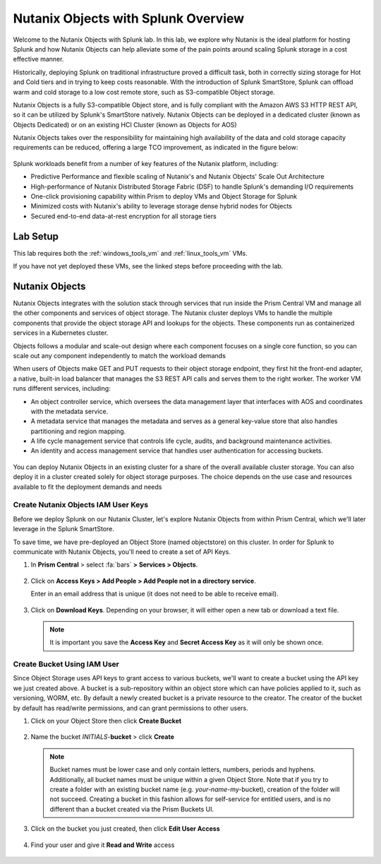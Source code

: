 .. _objects_splunk:

-------------------------------------
Nutanix Objects with Splunk Overview
-------------------------------------

Welcome to the Nutanix Objects with Splunk lab. In this lab, we explore why Nutanix is the ideal platform for hosting Splunk and how Nutanix Objects can help alleviate some of the pain points around
scaling Splunk storage in a cost effective manner.

Historically, deploying Splunk on traditional infrastructure proved a difficult task, both in correctly sizing storage for Hot and Cold tiers and in trying to keep costs reasonable.
With the introduction of Splunk SmartStore, Splunk can offload warm and cold storage to a low cost remote store, such as S3-compatible Object storage.

Nutanix Objects is a fully S3-compatible Object store, and is fully compliant with the Amazon AWS S3 HTTP REST API, so it can be utilized by Splunk's SmartStore natively. Nutanix Objects can be deployed in a dedicated cluster
(known as Objects Dedicated) or on an existing HCI Cluster (known as Objects for AOS)

Nutanix Objects takes over the responsibility for maintaining high availability of the data and cold storage capacity requirements can be reduced, offering a large TCO improvement, as indicated in the figure below:

.. figure:: images/0.png

Splunk workloads benefit from a number of key features of the Nutanix platform, including:

- Predictive Performance and flexible scaling of Nutanix's and Nutanix Objects' Scale Out Architecture
- High-performance of Nutanix Distributed Storage Fabric (DSF) to handle Splunk's demanding I/O requirements
- One-click provisioning capability within Prism to deploy VMs and Object Storage for Splunk
- Minimized costs with Nutanix's ability to leverage storage dense hybrid nodes for Objects
- Secured end-to-end data-at-rest encryption for all storage tiers

.. figure:: images/1.png

Lab Setup
+++++++++

This lab requires both the :ref:`windows_tools_vm` and :ref:`linux_tools_vm` VMs.

If you have not yet deployed these VMs, see the linked steps before proceeding with the lab.

Nutanix Objects
++++++++++++++++++

Nutanix Objects integrates with the solution stack through services that run inside the Prism
Central VM and manage all the other components and services of object storage. The Nutanix
cluster deploys VMs to handle the multiple components that provide the object storage API and
lookups for the objects. These components run as containerized services in a Kubernetes cluster.

Objects follows a modular and scale-out design where each component focuses on a single core
function, so you can scale out any component independently to match the workload demands

When users of Objects make GET and PUT requests to their object storage endpoint, they first
hit the front-end adapter, a native, built-in load balancer that manages the S3 REST API calls and
serves them to the right worker. The worker VM runs different services, including:

- An object controller service, which oversees the data management layer that interfaces with AOS and coordinates with the metadata service.
- A metadata service that manages the metadata and serves as a general key-value store that also handles partitioning and region mapping.
- A life cycle management service that controls life cycle, audits, and background maintenance activities.
- An identity and access management service that handles user authentication for accessing buckets.

.. figure:: images/1a.png

You can deploy Nutanix Objects in an existing cluster for a share of the overall available cluster
storage. You can also deploy it in a cluster created solely for object storage purposes. The choice
depends on the use case and resources available to fit the deployment demands and needs


Create Nutanix Objects IAM User Keys
------------------------------------

Before we deploy Splunk on our Nutanix Cluster, let's explore Nutanix Objects from within Prism Central, which we'll later leverage in the Splunk SmartStore.

To save time, we have pre-deployed an Object Store (named objectstore) on this cluster.
In order for Splunk to communicate with Nutanix Objects, you'll need to create a set of API Keys.

#. In **Prism Central** > select :fa:`bars` **> Services > Objects**.

   .. figure:: images/2.png

#. Click on **Access Keys > Add People > Add People not in a directory service**.

   Enter in an email address that is unique (it does not need to be able to receive email).

   .. figure:: images/3.png

#. Click on **Download Keys**. Depending on your browser, it will either open a new tab or download a text file.

   .. note::

      It is important you save the **Access Key** and **Secret Access Key** as it will only be shown once.

   .. figure:: images/5.png

   .. figure:: images/4.png

Create Bucket Using IAM User
------------------------------------
Since Object Storage uses API keys to grant access to various buckets, we'll want to create a bucket using the API key we just created above.
A bucket is a sub-repository within an object store which can have policies applied to it, such as versioning, WORM, etc. By default a newly created bucket is a private resource to the creator. The creator of the bucket by default has read/write permissions, and can grant permissions to other users.

#. Click on your Object Store then click **Create Bucket**

   .. figure:: images/buckets-1.png

#. Name the bucket *INITIALS*-**bucket** > click **Create**

   .. note::

     Bucket names must be lower case and only contain letters, numbers, periods and hyphens.
     Additionally, all bucket names must be unique within a given Object Store. Note that if you try to create a folder with an existing bucket name (e.g. *your-name*-my-bucket), creation of the folder will not succeed.
     Creating a bucket in this fashion allows for self-service for entitled users, and is no different than a bucket created via the Prism Buckets UI.

   .. figure:: images/buckets-2.png

#. Click on the bucket you just created, then click **Edit User Access**

   .. figure:: images/buckets-3.png

   .. figure:: images/buckets-4.png

#. Find your user and give it **Read and Write** access

   .. figure:: images/buckets-5.png
